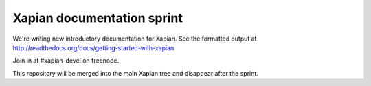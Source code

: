 Xapian documentation sprint
===========================

We're writing new introductory documentation for Xapian.  See the formatted
output at http://readthedocs.org/docs/getting-started-with-xapian

Join in at #xapian-devel on freenode.

This repository will be merged into the main Xapian tree and disappear
after the sprint.
